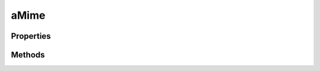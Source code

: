 .. rst-class:: phpdoctorst

.. role:: php(code)
	:language: php


aMime
=====


.. php:namespace:: AeonDigital\EnGarde\Handler\Mime

.. rst-class::  abstract

.. php:class:: aMime


	.. rst-class:: phpdoc-description
	
		| Classe abstrata a ser usada pelas classes concretas manipuladoras de mimetypes.
		
	
	:Implements:
		:php:interface:`AeonDigital\\Interfaces\\Http\\Server\\iMimeHandler` 
	
	:Used traits:
		:php:trait:`AeonDigital\EnGarde\Traits\ActionTools` 
	

Properties
----------

Methods
-------

.. rst-class:: public

	.. php:method:: public __construct( $serverConfig, $response)
	
		.. rst-class:: phpdoc-description
		
			| Inicia uma nova instância.
			
		
		
		:Parameters:
			- ‹ AeonDigital\\EnGarde\\Interfaces\\Config\\iServer › **$serverConfig** |br|
			  Instância ``iServerConfig``.
			- ‹ AeonDigital\\Interfaces\\Http\\Message\\iResponse › **$response** |br|
			  Instância ``iResponse``.

		
	
	

